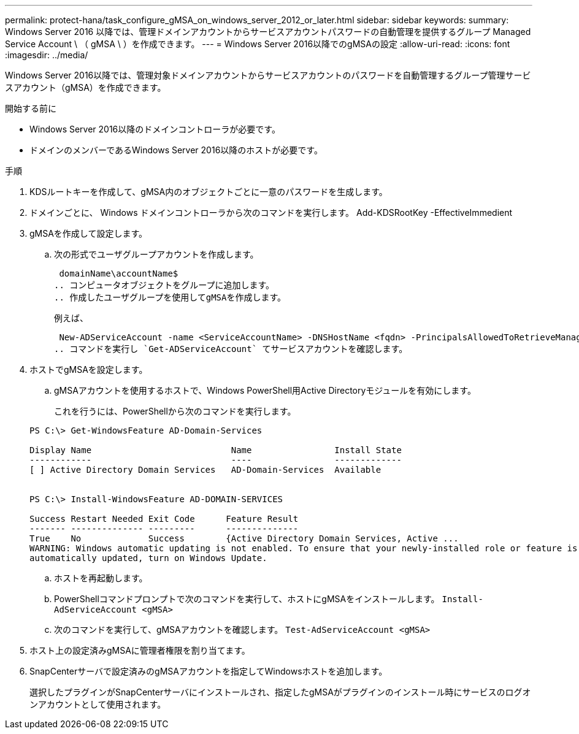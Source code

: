 ---
permalink: protect-hana/task_configure_gMSA_on_windows_server_2012_or_later.html 
sidebar: sidebar 
keywords:  
summary: Windows Server 2016 以降では、管理ドメインアカウントからサービスアカウントパスワードの自動管理を提供するグループ Managed Service Account \ （ gMSA \ ）を作成できます。 
---
= Windows Server 2016以降でのgMSAの設定
:allow-uri-read: 
:icons: font
:imagesdir: ../media/


[role="lead"]
Windows Server 2016以降では、管理対象ドメインアカウントからサービスアカウントのパスワードを自動管理するグループ管理サービスアカウント（gMSA）を作成できます。

.開始する前に
* Windows Server 2016以降のドメインコントローラが必要です。
* ドメインのメンバーであるWindows Server 2016以降のホストが必要です。


.手順
. KDSルートキーを作成して、gMSA内のオブジェクトごとに一意のパスワードを生成します。
. ドメインごとに、 Windows ドメインコントローラから次のコマンドを実行します。 Add-KDSRootKey -EffectiveImmedient
. gMSAを作成して設定します。
+
.. 次の形式でユーザグループアカウントを作成します。
+
 domainName\accountName$
.. コンピュータオブジェクトをグループに追加します。
.. 作成したユーザグループを使用してgMSAを作成します。
+
例えば、

+
 New-ADServiceAccount -name <ServiceAccountName> -DNSHostName <fqdn> -PrincipalsAllowedToRetrieveManagedPassword <group> -ServicePrincipalNames <SPN1,SPN2,…>
.. コマンドを実行し `Get-ADServiceAccount` てサービスアカウントを確認します。


. ホストでgMSAを設定します。
+
.. gMSAアカウントを使用するホストで、Windows PowerShell用Active Directoryモジュールを有効にします。
+
これを行うには、PowerShellから次のコマンドを実行します。

+
[listing]
----
PS C:\> Get-WindowsFeature AD-Domain-Services

Display Name                           Name                Install State
------------                           ----                -------------
[ ] Active Directory Domain Services   AD-Domain-Services  Available


PS C:\> Install-WindowsFeature AD-DOMAIN-SERVICES

Success Restart Needed Exit Code      Feature Result
------- -------------- ---------      --------------
True    No             Success        {Active Directory Domain Services, Active ...
WARNING: Windows automatic updating is not enabled. To ensure that your newly-installed role or feature is
automatically updated, turn on Windows Update.
----
.. ホストを再起動します。
.. PowerShellコマンドプロンプトで次のコマンドを実行して、ホストにgMSAをインストールします。 `Install-AdServiceAccount <gMSA>`
.. 次のコマンドを実行して、gMSAアカウントを確認します。 `Test-AdServiceAccount <gMSA>`


. ホスト上の設定済みgMSAに管理者権限を割り当てます。
. SnapCenterサーバで設定済みのgMSAアカウントを指定してWindowsホストを追加します。
+
選択したプラグインがSnapCenterサーバにインストールされ、指定したgMSAがプラグインのインストール時にサービスのログオンアカウントとして使用されます。


